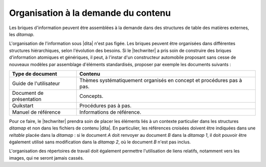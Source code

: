 .. Copyright 2011-2015 Olivier Carrère
.. Cette œuvre est mise à disposition selon les termes de la licence Creative
.. Commons Attribution - Pas d'utilisation commerciale - Partage dans les mêmes
.. conditions 4.0 international.

.. code review: no code

.. _organisation-a-la-demande-du-contenu:

Organisation à la demande du contenu
====================================

Les briques d'information peuvent être assemblées à la demande dans des
structures de table des matières externes, les *ditamap*.

L'organisation de l'information sous |dita| n'est
pas figée. Les briques peuvent être organisées dans différentes structures
hiérarchiques, selon l'évolution des besoins. Si le |techwriter| a
pris soin de construire des briques d'information atomiques et génériques, il
peut, à l'instar d'un constructeur automobile proposant sans cesse de nouveaux
modèles par assemblage d'éléments standardisés, proposer par exemple les
documents suivants :

+------------------------------+------------------------------+
|Type de document              |Contenu                       |
+==============================+==============================+
|Guide de l'utilisateur        |Thèmes systématiquement       |
|                              |organisés en concept et       |
|                              |procédures pas à pas.         |
+------------------------------+------------------------------+
|Document de présentation      |Concepts.                     |
+------------------------------+------------------------------+
|Quikstart                     |Procédures pas à pas.         |
+------------------------------+------------------------------+
|Manuel de référence           |Informations de référence.    |
+------------------------------+------------------------------+

Pour ce faire, le |techwriter| prendra soin de placer les éléments
liés à un contexte particulier dans les structures *ditamap* et non dans les
fichiers de contenu |dita|. En particulier, les références croisées doivent
être indiquées dans une *reltable* placée dans la *ditamap* : si le document *A*
doit renvoyer au document *B* dans la *ditamap* *1*, il doit pouvoir être également
utilisé sans modification dans la *ditamap* *2*, où le document *B* n'est pas inclus.

L'organisation des répertoires de travail doit également permettre l'utilisation
de liens relatifs, notamment vers les images, qui ne seront jamais cassés.

.. text review: yes
